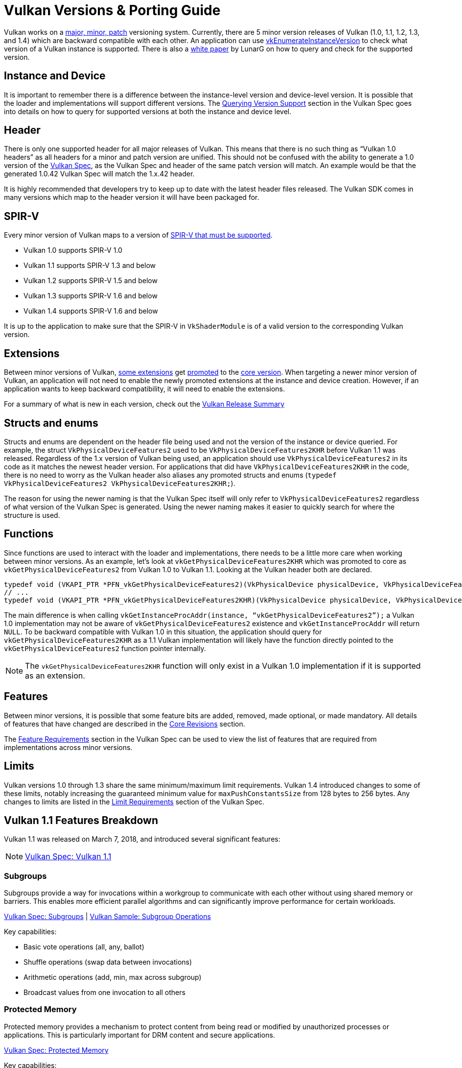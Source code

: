 // Copyright 2019-2025 The Khronos Group, Inc.
// Copyright 2025 Holochip, Inc.
// SPDX-License-Identifier: CC-BY-4.0

// Required for both single-page and combined guide xrefs to work
ifndef::chapters[:chapters:]
ifndef::images[:images: images/]

[[vulkan-versions-porting-guide]]
= Vulkan Versions & Porting Guide

Vulkan works on a link:https://docs.vulkan.org/spec/latest/chapters/extensions.html#extendingvulkan-coreversions-versionnumbers[major, minor, patch] versioning system. Currently, there are 5 minor version releases of Vulkan (1.0, 1.1, 1.2, 1.3, and 1.4) which are backward compatible with each other. An application can use link:https://docs.vulkan.org/spec/latest/chapters/initialization.html#vkEnumerateInstanceVersion[vkEnumerateInstanceVersion] to check what version of a Vulkan instance is supported. There is also a link:https://www.lunarg.com/wp-content/uploads/2019/02/Vulkan-1.1-Compatibility-Statement_01_19.pdf[white paper] by LunarG on how to query and check for the supported version.

== Instance and Device

It is important to remember there is a difference between the instance-level version and device-level version. It is possible that the loader and implementations will support different versions. The link:https://docs.vulkan.org/spec/latest/chapters/extensions.html#extendingvulkan-coreversions-queryingversionsupport[Querying Version Support] section in the Vulkan Spec goes into details on how to query for supported versions at both the instance and device level.

== Header

There is only one supported header for all major releases of Vulkan. This means that there is no such thing as "`Vulkan 1.0 headers`" as all headers for a minor and patch version are unified. This should not be confused with the ability to generate a 1.0 version of the xref:{chapters}vulkan_spec.adoc#vulkan-spec[Vulkan Spec], as the Vulkan Spec and header of the same patch version will match. An example would be that the generated 1.0.42 Vulkan Spec will match the 1.x.42 header.

It is highly recommended that developers try to keep up to date with the latest header files released. The Vulkan SDK comes in many versions which map to the header version it will have been packaged for.

== SPIR-V

Every minor version of Vulkan maps to a version of link:https://docs.vulkan.org/spec/latest/appendices/spirvenv.html[SPIR-V that must be supported].

  * Vulkan 1.0 supports SPIR-V 1.0
  * Vulkan 1.1 supports SPIR-V 1.3 and below
  * Vulkan 1.2 supports SPIR-V 1.5 and below
  * Vulkan 1.3 supports SPIR-V 1.6 and below
  * Vulkan 1.4 supports SPIR-V 1.6 and below

It is up to the application to make sure that the SPIR-V in `VkShaderModule` is of a valid version to the corresponding Vulkan version.

== Extensions

Between minor versions of Vulkan, link:https://docs.vulkan.org/spec/latest/appendices/versions.html#versions-1.1[some extensions] get link:https://docs.vulkan.org/spec/latest/chapters/extensions.html#extendingvulkan-compatibility-promotion[promoted] to the link:https://docs.vulkan.org/spec/latest/chapters/extensions.html#extendingvulkan-coreversions[core version]. When targeting a newer minor version of Vulkan, an application will not need to enable the newly promoted extensions at the instance and device creation. However, if an application wants to keep backward compatibility, it will need to enable the extensions.

For a summary of what is new in each version, check out the xref:{chapters}vulkan_release_summary.adoc#vulkan-release-summary[Vulkan Release Summary]

== Structs and enums

Structs and enums are dependent on the header file being used and not the version of the instance or device queried. For example, the struct `VkPhysicalDeviceFeatures2` used to be `VkPhysicalDeviceFeatures2KHR` before Vulkan 1.1 was released. Regardless of the 1.x version of Vulkan being used, an application should use `VkPhysicalDeviceFeatures2` in its code as it matches the newest header version. For applications that did have `VkPhysicalDeviceFeatures2KHR` in the code, there is no need to worry as the Vulkan header also aliases any promoted structs and enums (`typedef VkPhysicalDeviceFeatures2 VkPhysicalDeviceFeatures2KHR;`).

The reason for using the newer naming is that the Vulkan Spec itself will only refer to `VkPhysicalDeviceFeatures2` regardless of what version of the Vulkan Spec is generated. Using the newer naming makes it easier to quickly search for where the structure is used.

== Functions

Since functions are used to interact with the loader and implementations, there needs to be a little more care when working between minor versions. As an example, let's look at `vkGetPhysicalDeviceFeatures2KHR` which was promoted to core as `vkGetPhysicalDeviceFeatures2` from Vulkan 1.0 to Vulkan 1.1. Looking at the Vulkan header both are declared.

[source,cpp]
----
typedef void (VKAPI_PTR *PFN_vkGetPhysicalDeviceFeatures2)(VkPhysicalDevice physicalDevice, VkPhysicalDeviceFeatures2* pFeatures);
// ...
typedef void (VKAPI_PTR *PFN_vkGetPhysicalDeviceFeatures2KHR)(VkPhysicalDevice physicalDevice, VkPhysicalDeviceFeatures2* pFeatures);
----

The main difference is when calling `vkGetInstanceProcAddr(instance, "`vkGetPhysicalDeviceFeatures2`");` a Vulkan 1.0 implementation may not be aware of `vkGetPhysicalDeviceFeatures2` existence and `vkGetInstanceProcAddr` will return `NULL`. To be backward compatible with Vulkan 1.0 in this situation, the application should query for `vkGetPhysicalDeviceFeatures2KHR` as a 1.1 Vulkan implementation will likely have the function directly pointed to the `vkGetPhysicalDeviceFeatures2` function pointer internally.

[NOTE]
====
The `vkGetPhysicalDeviceFeatures2KHR` function will only exist in a Vulkan 1.0 implementation if it is supported as an extension.
====

== Features

Between minor versions, it is possible that some feature bits are added, removed, made optional, or made mandatory. All details of features that have changed are described in the link:https://docs.vulkan.org/spec/latest/appendices/versions.html[Core Revisions] section.

The link:https://docs.vulkan.org/spec/latest/chapters/features.html#features-requirements[Feature Requirements] section in the Vulkan Spec can be used to view the list of features that are required from implementations across minor versions.

== Limits

Vulkan versions 1.0 through 1.3 share the same minimum/maximum limit requirements. Vulkan 1.4 introduced changes to some of these limits, notably increasing the guaranteed minimum value for `maxPushConstantsSize` from 128 bytes to 256 bytes. Any changes to limits are listed in the link:https://docs.vulkan.org/spec/latest/chapters/limits.html#limits-minmax[Limit Requirements] section of the Vulkan Spec.

== Vulkan 1.1 Features Breakdown

Vulkan 1.1 was released on March 7, 2018, and introduced several significant features:

[NOTE]
====
link:https://docs.vulkan.org/spec/latest/appendices/versions.html#versions-1.1[Vulkan Spec: Vulkan 1.1]
====

=== Subgroups

Subgroups provide a way for invocations within a workgroup to communicate with each other without using shared memory or barriers. This enables more efficient parallel algorithms and can significantly improve performance for certain workloads.

link:https://docs.vulkan.org/spec/latest/chapters/subgroups.html[Vulkan Spec: Subgroups] |
link:https://github.com/KhronosGroup/Vulkan-Samples/tree/main/samples/extensions/subgroup_operations[Vulkan Sample: Subgroup Operations]

Key capabilities:

* Basic vote operations (all, any, ballot)
* Shuffle operations (swap data between invocations)
* Arithmetic operations (add, min, max across subgroup)
* Broadcast values from one invocation to all others

=== Protected Memory

Protected memory provides a mechanism to protect content from being read or modified by unauthorized processes or applications. This is particularly important for DRM content and secure applications.

link:https://docs.vulkan.org/spec/latest/chapters/memory.html#memory-protected-memory[Vulkan Spec: Protected Memory]

Key capabilities:

* Create protected memory allocations
* Submit protected command buffers
* Render to protected swapchain images

=== Device Groups

Device groups allow an application to treat multiple physical devices as a single logical device, enabling features like:

link:https://docs.vulkan.org/spec/latest/chapters/devsandqueues.html#devsandqueues-device-groups[Vulkan Spec: Device Groups] |
link:https://github.com/KhronosGroup/Vulkan-Samples/tree/main/samples/extensions/device_group[Vulkan Sample: Device Group]

* Cross-device memory operations
* Peer-to-peer memory access
* Multi-GPU rendering

=== External Memory and Synchronization

These features allow Vulkan to share resources with other APIs and systems:

link:https://docs.vulkan.org/spec/latest/chapters/memory.html#memory-external[Vulkan Spec: External Memory] |
link:https://docs.vulkan.org/spec/latest/chapters/synchronization.html#synchronization-external[Vulkan Spec: External Synchronization]

* Import/export memory objects
* Import/export semaphores and fences
* Coordinate with other graphics APIs or the operating system

=== Other Notable Features

* 16-bit storage: Support for 16-bit integer and floating-point types in storage buffers and push constants
* Variable pointers: Allow pointers to storage buffers to be dynamically indexed
* Multiview rendering: Render to multiple layers of a framebuffer in a single pass
* SPIR-V 1.3 support: New shader capabilities
* YCbCr conversion: Hardware-accelerated color space conversion
* Maintenance updates: Various quality-of-life improvements

== Vulkan 1.2 Features Breakdown

Vulkan 1.2 was released on January 15, 2020, and built upon the foundation of Vulkan 1.1:

[NOTE]
====
link:https://docs.vulkan.org/spec/latest/appendices/versions.html#versions-1.2[Vulkan Spec: Vulkan 1.2]
====

=== Descriptor Indexing

Descriptor indexing provides more flexibility in how descriptors are accessed from shaders:

link:https://docs.vulkan.org/spec/latest/chapters/descriptorsets.html#descriptorsets-updates-after-bind[Vulkan Spec: Descriptor Indexing] |
link:https://github.com/KhronosGroup/Vulkan-Samples/tree/main/samples/extensions/descriptor_indexing[Vulkan Sample: Descriptor Indexing]

* Update-after-bind descriptors
* Runtime-sized descriptor arrays
* Partially bound descriptors
* Non-uniform indexing

=== Timeline Semaphores

Timeline semaphores extend the binary semaphore model with a more flexible synchronization primitive:

link:https://docs.vulkan.org/spec/latest/chapters/synchronization.html#synchronization-semaphores-timeline[Vulkan Spec: Timeline Semaphores] |
link:https://www.khronos.org/blog/vulkan-timeline-semaphores[Khronos Blog: Timeline Semaphores]

* Assign timeline values to signal and wait operations
* Signal and wait on multiple points in a timeline
* Query current timeline value
* Signal from host without queue submission

=== Buffer Device Address

Buffer device address allows shaders to directly access buffer memory using 64-bit addresses:

link:https://docs.vulkan.org/spec/latest/chapters/descriptorsets.html#descriptorsets-bufferdeviceaddress[Vulkan Spec: Buffer Device Address] |
link:https://github.com/KhronosGroup/Vulkan-Samples/tree/main/samples/extensions/buffer_device_address[Vulkan Sample: Buffer Device Address]

* Get a 64-bit GPU address for a buffer
* Pass buffer addresses through push constants or descriptors
* Access buffer data using pointers in shaders
* Enables data structures like linked lists and trees in shaders

=== Shader Atomic Operations

Enhanced atomic operations in shaders:

link:https://docs.vulkan.org/spec/latest/chapters/spirvenv.html#spirvenv-capabilities-table-64-bit-atomics[Vulkan Spec: 64-bit Atomics] |
link:https://docs.vulkan.org/spec/latest/chapters/spirvenv.html#spirvenv-capabilities-table-float-atomics[Vulkan Spec: Float Atomics]

* 64-bit integer atomics
* Floating-point atomics
* Shared memory atomics

=== Other Notable Features

* 8-bit storage: Support for 8-bit integer types in storage buffers and push constants
* Shader float controls: Fine-grained control over floating-point behavior
* Depth/stencil resolve: Control how depth and stencil attachments are
resolved in multi-sampled rendering
* Scalar block layout: More flexible memory layout for shader blocks
* Imageless framebuffers: Create framebuffers without specifying image views
* Uniform buffer standard layout: Standardized memory layout for uniform buffers
* Draw indirect count: Specify the number of draw commands in an indirect draw

== Vulkan 1.3 Features Breakdown

Vulkan 1.3 was released on January 25, 2022:

[NOTE]
====
link:https://docs.vulkan.org/spec/latest/appendices/versions.html#versions-1.3[Vulkan Spec: Vulkan 1.3]
====

=== Dynamic Rendering

Dynamic rendering simplifies the rendering process by removing the need for render pass objects:

link:https://docs.vulkan.org/spec/latest/chapters/renderpass.html#dynamic-render[Vulkan Spec: Dynamic Rendering] |
link:https://www.khronos.org/blog/streamlining-render-passes[Khronos Blog: Streamlining Render Passes] |
link:https://github.com/KhronosGroup/Vulkan-Samples/tree/main/samples/extensions/dynamic_rendering[Vulkan Sample: Dynamic Rendering]

* Begin and end rendering directly
* Specify attachments at render time
* More flexible rendering workflows
* Easier porting from other APIs

=== Synchronization2

Synchronization2 provides a more streamlined API for synchronization:

link:https://docs.vulkan.org/spec/latest/chapters/synchronization.html#synchronization-pipeline-barriers-2[Vulkan Spec: Synchronization2] |
link:https://github.com/KhronosGroup/Vulkan-Samples/tree/main/samples/extensions/synchronization_2[Vulkan Sample: Synchronization2]

* Simplified barrier usage
* More explicit memory dependency specification
* Better performance through more precise synchronization
* Easier to use correctly

=== Extended Dynamic State

Extended dynamic state allows more pipeline states to be specified at command buffer recording time:

link:https://docs.vulkan.org/spec/latest/chapters/pipelines.html#vertexinput-dynamic-state[Vulkan Spec: Extended Dynamic State] |
link:https://github.com/KhronosGroup/Vulkan-Samples/tree/main/samples/extensions/extended_dynamic_state[Vulkan Sample: Extended Dynamic State]

* Vertex input bindings and attributes
* Primitive topology
* Viewport with count
* Scissor with count
* Depth test enable and write enable
* Depth compares op and bounds
* Stencil test enables and ops
* Stencil writes mask and reference
* Blend constants

=== Other Notable Features

* Inline uniform blocks: Small uniform data embedded directly in descriptor sets
* Pipeline creation cache control: More control over pipeline compilation
* Private data: Attach arbitrary data to Vulkan objects
* Shader demote to helper invocation: Control helper invocations in fragment shaders
* Subgroup size control: Specify required subgroup sizes
* Zero-initialize workgroup memory: Automatically initialize workgroup shared variables
* Format feature flags 2: More detailed format capability reporting
* Copy commands 2: More flexible copy operations

== Vulkan 1.4 Features Breakdown

Vulkan 1.4 was released on December 3, 2024:

[NOTE]
====
link:https://docs.vulkan.org/spec/latest/appendices/versions.html#versions-1.4[Vulkan Spec: Vulkan 1.4]
====

=== Dynamic Rendering Local Read

Extends dynamic rendering to allow reading from attachments during rendering:

link:https://registry.khronos.org/vulkan/specs/latest/man/html/VK_KHR_dynamic_rendering_local_read.html#_description[Vulkan Spec: Dynamic Rendering Local Read]

* Read from color attachments during rendering
* Implement techniques like deferred shading more efficiently
* Reduce memory bandwidth by avoiding intermediate buffers
* Simplify rendering algorithms that need to read previous results

=== Line Rasterization

Provides more control over line rendering:

link:https://registry.khronos.org/vulkan/specs/latest/man/html/VK_KHR_line_rasterization.html#_description[Vulkan Spec: Line Rasterization]

* Specify line rasterization mode (bresenham, rectangular, etc.)
* Control line width and stipple patterns
* Improve line rendering quality and consistency across implementations
* Better match the behavior of other graphics APIs

=== Memory Management Improvements

Several features that improve memory management:

link:https://registry.khronos.org/vulkan/specs/latest/man/html/VK_KHR_map_memory2.html#_description[Vulkan Spec: Map Memory 2] |
link:https://registry.khronos.org/vulkan/specs/latest/man/html/VK_KHR_load_store_op_none.html#_description[Vulkan Spec: Load/Store Op None] |
link:https://registry.khronos.org/vulkan/specs/latest/man/html/VK_KHR_maintenance5.html#_description[Vulkan Spec: Maintenance 5]

* Map Memory 2: More flexible memory mapping
* Load/Store Op None: Skip unnecessary load/store operations
* Maintenance 5 & 6: Various quality-of-life improvements
* Global Priority: Specify queue priorities for system-level scheduling

=== Shader Enhancements

New shader capabilities:

link:https://registry.khronos.org/vulkan/specs/latest/man/html/VK_KHR_shader_subgroup_rotate.html#_description[Vulkan Spec: Shader Subgroup Rotate] |
link:https://registry.khronos.org/vulkan/specs/latest/man/html/VK_KHR_shader_expect_assume.html#_description[Vulkan Spec: Shader Expect/Assume] |
link:https://registry.khronos.org/vulkan/specs/latest/man/html/VK_KHR_shader_float_controls2.html#_description[Vulkan Spec: Shader Float Controls 2]

* Shader Subgroup Rotate: Rotate values within a subgroup
* Shader Expect/Assume: Provide hints to the compiler for optimization
* Shader Float Controls 2: More control over floating-point behavior
* Vertex Attribute Divisor: Instance-rate vertex attributes

=== Other Notable Features

* Push Descriptor: Update descriptors directly in command buffers (link:https://registry.khronos.org/vulkan/specs/latest/man/html/VK_KHR_push_descriptor.html#_description[Spec])
* Index Type UINT8: Support for 8-bit indices (link:https://registry.khronos.org/vulkan/specs/latest/man/html/VK_KHR_index_type_uint8.html#_description[Spec])
* Host Image Copy: Copy image data directly from host memory (link:https://registry.khronos.org/vulkan/specs/latest/man/html/VK_EXT_host_image_copy.html#_description[Spec])
* Pipeline Protected Access: More flexible protected memory access (link:https://registry.khronos.org/vulkan/specs/latest/man/html/VK_EXT_pipeline_protected_access.html#_description[Spec])
* Pipeline Robustness: Improved handling of out-of-bounds accesses (link:https://registry.khronos.org/vulkan/specs/latest/man/html/VK_EXT_pipeline_robustness.html#_description[Spec])

== Porting from Vulkan 1.0 to Any Version

This section provides a consolidated guide for porting applications from Vulkan 1.0 to any newer version (1.1, 1.2, 1.3, or 1.4).

[NOTE]
====
link:https://docs.vulkan.org/spec/latest/chapters/extensions.html#extendingvulkan-compatibility[Vulkan Spec: Compatibility] |
link:https://docs.vulkan.org/spec/latest/chapters/extensions.html#extendingvulkan-compatibility-promotion[Vulkan Spec: Extension Promotion]
====

=== General Porting Checklist

1. *Update SDK and headers*
   * Ensure you're using the Vulkan SDK that matches your target version or later
   * Update header files to the latest version

2. *Instance creation*
   * Update `VkApplicationInfo::apiVersion` to your target version (e.g., `VK_API_VERSION_1_4`)
   * Use `vkEnumerateInstanceVersion` to check for support of your target version

3. *Device selection*
   * Check for support of your target version on physical devices
   * Select devices that support required features for your target version

4. *Feature adoption*
   * Replace extension usage with core functionality where applicable
   * Update structure names (e.g., `VkPhysicalDeviceFeatures2KHR` → `VkPhysicalDeviceFeatures2`)
   * Update function names (e.g., `vkGetPhysicalDeviceFeatures2KHR` → `vkGetPhysicalDeviceFeatures2`)
   * Enable version-specific features through the appropriate feature structs:
     - Vulkan 1.1: `VkPhysicalDeviceVulkan11Features`
     - Vulkan 1.2: `VkPhysicalDeviceVulkan12Features`
     - Vulkan 1.3: `VkPhysicalDeviceVulkan13Features`
     - Vulkan 1.4: `VkPhysicalDeviceVulkan14Features`

5. *SPIR-V updates*
   * Update shaders to use the appropriate SPIR-V version for your target Vulkan version:
     - Vulkan 1.1: SPIR-V 1.3 and all prior SPIR-V versions
     - Vulkan 1.2: SPIR-V 1.5 and all prior SPIR-V versions
     - Vulkan 1.3: SPIR-V 1.6 and all prior SPIR-V versions
     - Vulkan 1.4: SPIR-V 1.6 and all prior SPIR-V versions
   * Recompile shaders with an updated compiler

6. *Testing*
   * Test on both your original version and target version if backward compatibility is needed
   * Verify all features work as expected

=== Version-Specific Considerations

==== Vulkan 1.1 Specific

* Use `vkEnumerateInstanceVersion` to check for 1.1 support (this function was introduced in 1.1)
* Consider adopting subgroups for improved parallel processing
* Take advantage of protected memory if needed for secure content
* Utilize device groups for multi-GPU scenarios
* Implement external memory and synchronization for interoperability

==== Vulkan 1.2 Specific

* Consider adopting descriptor indexing for more flexible descriptor access
* Use timeline semaphores for simplified synchronization
* Take advantage of the buffer device address for pointer-based buffer access
* Implement shader atomic operations for advanced compute workloads
* Use a uniform buffer standard layout for more predictable memory layouts

==== Vulkan 1.3 Specific

* Consider replacing render passes with dynamic rendering for simplified rendering
* Migrate to Synchronization2 API for more streamlined synchronization
* Take advantage of the extended dynamic state to reduce pipeline count
* Use inline uniform blocks for small uniform data
* Implement zero-initialize workgroup memory for safer compute shaders

==== Vulkan 1.4 Specific

* Take advantage of dynamic rendering local read for accessing pixel data directly during rendering (provides an interface to pixel local reads)
* Update line rendering code to use improved line rasterization features
* Use map memory 2 for more flexible memory mapping
* Implement shader subgroup rotate and other shader enhancements
* Consider push descriptors for descriptor updates where appropriate (note: some vendors may not recommend their use due to performance considerations)

=== Backward Compatibility Considerations

When targeting multiple Vulkan versions, follow these guidelines:

* *Feature detection*: Always check for specific feature support rather than assuming availability based on a version
* *Extension fallback*: For each core feature you use, check if it's available as an extension on older versions
* *Structure and function names*: Use the non-KHR/EXT names from the latest headers, but be aware of compatibility issues
* *Extension enabling*: On older versions, explicitly enable extensions that were later promoted to core
* *Testing*: Test thoroughly on all targeted versions to ensure compatibility

*Example of handling both extension and core functionality:*

[source,c]
----
// Check if dynamic rendering is available (either as extension or core)
bool hasDynamicRendering = false;
if (deviceVersion >= VK_API_VERSION_1_3) {
    // In Vulkan 1.3+, dynamic rendering is core functionality
    VkPhysicalDeviceVulkan13Features features13 = {};
    features13.sType = VK_STRUCTURE_TYPE_PHYSICAL_DEVICE_VULKAN_1_3_FEATURES;

    VkPhysicalDeviceFeatures2 features2 = {};
    features2.sType = VK_STRUCTURE_TYPE_PHYSICAL_DEVICE_FEATURES_2;
    features2.pNext = &features13;

    vkGetPhysicalDeviceFeatures2(physicalDevice, &features2);

    hasDynamicRendering = features13.dynamicRendering;
} else {
    // Check for the extension on older versions
    // [Extension checking code here]
}

// Use the feature if available
if (hasDynamicRendering) {
    // [Dynamic rendering implementation]
} else {
    // [Fallback implementation using render passes]
}
----

== Requesting Features from Different Versions

[NOTE]
====
link:https://docs.vulkan.org/spec/latest/chapters/features.html[Vulkan Spec: Features] |
link:https://docs.vulkan.org/spec/latest/chapters/features.html#features-requirements[Vulkan Spec: Feature Requirements]
====

=== Core Version Features

To request features from a specific Vulkan core version:

* *Specify the Vulkan version in instance creation*:

[source,c]
----
VkApplicationInfo appInfo = {};
appInfo.apiVersion = VK_API_VERSION_1_4; // Request Vulkan 1.4
----

* *Query for feature support*:

[source,c]
----
// For Vulkan 1.1 features
VkPhysicalDeviceVulkan11Features features11 = {};
features11.sType = VK_STRUCTURE_TYPE_PHYSICAL_DEVICE_VULKAN_1_1_FEATURES;

// For Vulkan 1.2 features
VkPhysicalDeviceVulkan12Features features12 = {};
features12.sType = VK_STRUCTURE_TYPE_PHYSICAL_DEVICE_VULKAN_1_2_FEATURES;

// For Vulkan 1.3 features
VkPhysicalDeviceVulkan13Features features13 = {};
features13.sType = VK_STRUCTURE_TYPE_PHYSICAL_DEVICE_VULKAN_1_3_FEATURES;

// For Vulkan 1.4 features
VkPhysicalDeviceVulkan14Features features14 = {};
features14.sType = VK_STRUCTURE_TYPE_PHYSICAL_DEVICE_VULKAN_1_4_FEATURES;

// Chain them together
features14.pNext = &features13;
features13.pNext = &features12;
features12.pNext = &features11;

VkPhysicalDeviceFeatures2 features2 = {};
features2.sType = VK_STRUCTURE_TYPE_PHYSICAL_DEVICE_FEATURES_2;
features2.pNext = &features14;

vkGetPhysicalDeviceFeatures2(physicalDevice, &features2);
----

* *Enable the features during device creation*:

[source,c]
----
// Use the same structures, now with desired features enabled
VkDeviceCreateInfo createInfo = {};
createInfo.sType = VK_STRUCTURE_TYPE_DEVICE_CREATE_INFO;
createInfo.pNext = &features14; // Points to the start of our chain
// ... other device creation parameters ...

vkCreateDevice(physicalDevice, &createInfo, nullptr, &device);
----

=== Extension Features

For features that are available as extensions in earlier Vulkan versions:

link:https://docs.vulkan.org/spec/latest/chapters/extensions.html[Vulkan Spec: Extensions] |
link:https://docs.vulkan.org/spec/latest/chapters/extensions.html#extensions-discovery[Vulkan Spec: Extension Discovery]

1. *Check for extension support*:

[source,c]
----
uint32_t extensionCount;
vkEnumerateDeviceExtensionProperties(physicalDevice, nullptr, &extensionCount, nullptr);
std::vector<VkExtensionProperties> extensions(extensionCount);
vkEnumerateDeviceExtensionProperties(physicalDevice, nullptr, &extensionCount, extensions.data());

bool hasExtension = false;
for (const auto& extension : extensions) {
    if (strcmp(extension.extensionName, "VK_KHR_dynamic_rendering") == 0) {
        hasExtension = true;
        break;
    }
}
----

* *Enable the extension*:

[source,c]
----
const char* enabledExtensions[] = { "VK_KHR_dynamic_rendering" };

VkDeviceCreateInfo createInfo = {};
createInfo.sType = VK_STRUCTURE_TYPE_DEVICE_CREATE_INFO;
createInfo.enabledExtensionCount = 1;
createInfo.ppEnabledExtensionNames = enabledExtensions;
// ... other device creation parameters ...
----

* *Query and enable extension-specific features if needed*:

[source,c]
----
// Example for VK_EXT_descriptor_indexing
VkPhysicalDeviceDescriptorIndexingFeaturesEXT indexingFeatures = {};
indexingFeatures.sType = VK_STRUCTURE_TYPE_PHYSICAL_DEVICE_DESCRIPTOR_INDEXING_FEATURES_EXT;

VkPhysicalDeviceFeatures2 features2 = {};
features2.sType = VK_STRUCTURE_TYPE_PHYSICAL_DEVICE_FEATURES_2;
features2.pNext = &indexingFeatures;

vkGetPhysicalDeviceFeatures2(physicalDevice, &features2);

// Then enable during device creation
VkDeviceCreateInfo createInfo = {};
createInfo.sType = VK_STRUCTURE_TYPE_DEVICE_CREATE_INFO;
createInfo.pNext = &indexingFeatures;
// ... other device creation parameters ...
----

=== Best Practices

link:https://docs.vulkan.org/spec/latest/appendices/spirvenv.html#spirvenv-compatibility-versioning[Vulkan Spec: Versioning and Compatibility] |
link:https://github.com/KhronosGroup/Vulkan-Samples/tree/main/samples/performance[Vulkan Samples: Performance Best Practices]

1. *Graceful fallbacks*: Always check for feature support and have fallback paths for unsupported features.

2. *Minimum required version*: Clearly document the minimum Vulkan version your application requires.

3. *Feature detection over version detection*: When possible, check for specific features rather than assuming they exist based on the Vulkan version.

4. *Extension prioritization*: Prefer core functionality over extensions when targeting newer Vulkan versions.

5. *Testing*: Test on a variety of implementations to ensure compatibility.
